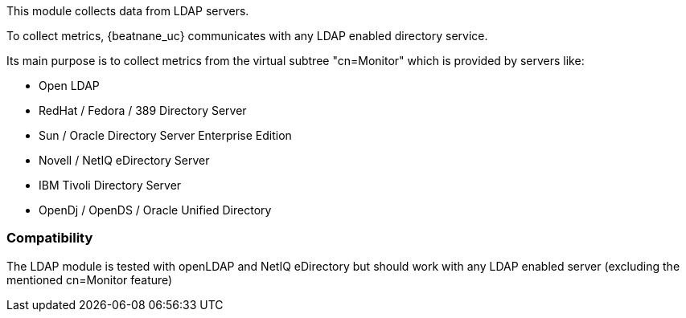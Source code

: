 This module collects data from LDAP servers.

To collect metrics, {beatnane_uc} communicates with any LDAP enabled directory service.

Its main purpose is to collect metrics from the virtual subtree "cn=Monitor"
which is provided by servers like:

* Open LDAP
* RedHat / Fedora / 389 Directory Server
* Sun / Oracle Directory Server Enterprise Edition
* Novell / NetIQ eDirectory Server
* IBM Tivoli Directory Server
* OpenDj / OpenDS / Oracle Unified Directory

[float]
=== Compatibility

The LDAP module is tested with openLDAP and NetIQ eDirectory but should work with any LDAP enabled server (excluding the mentioned cn=Monitor feature)
